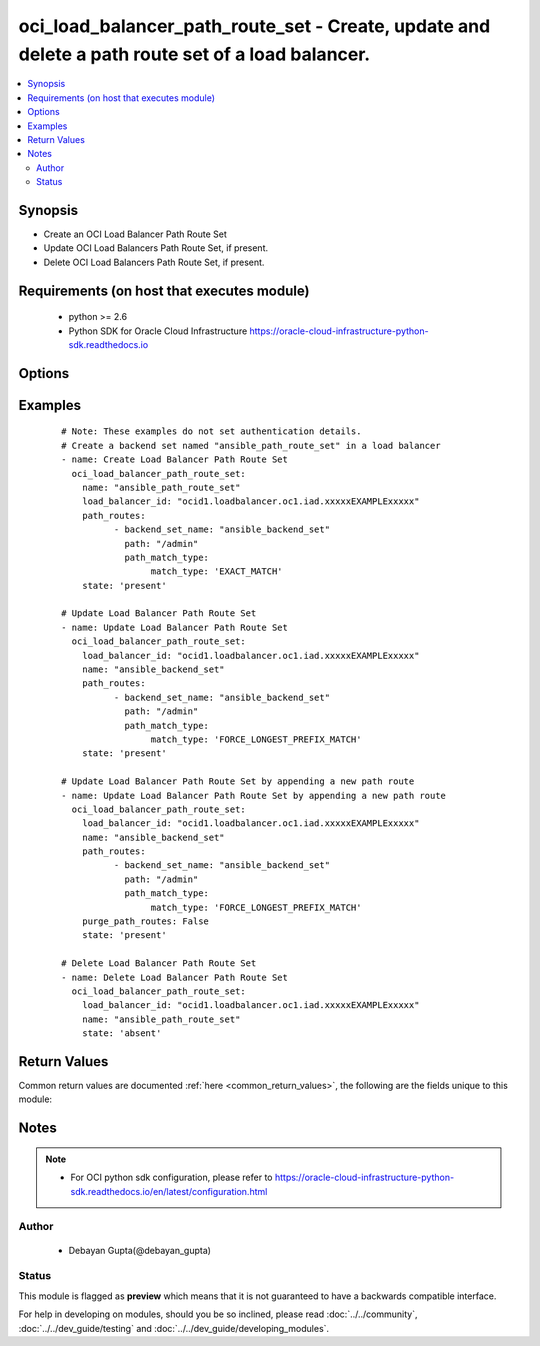 .. _oci_load_balancer_path_route_set:


oci_load_balancer_path_route_set - Create, update and delete a path route set of a load balancer.
+++++++++++++++++++++++++++++++++++++++++++++++++++++++++++++++++++++++++++++++++++++++++++++++++

.. versionadded:: 2.x




.. contents::
   :local:
   :depth: 2


Synopsis
--------


* Create an OCI Load Balancer Path Route Set
* Update OCI Load Balancers Path Route Set, if present.
* Delete OCI Load Balancers Path Route Set, if present.



Requirements (on host that executes module)
-------------------------------------------

  * python >= 2.6
  * Python SDK for Oracle Cloud Infrastructure https://oracle-cloud-infrastructure-python-sdk.readthedocs.io



Options
-------

.. raw:: html

    <table border=1 cellpadding=4>

    <tr>
    <th class="head">parameter</th>
    <th class="head">required</th>
    <th class="head">default</th>
    <th class="head">choices</th>
    <th class="head">comments</th>
    </tr>

    <tr>
    <td>api_user<br/><div style="font-size: small;"></div></td>
    <td>no</td>
    <td></td>
    <td></td>
    <td>
        <div>The OCID of the user, on whose behalf, OCI APIs are invoked. If not set, then the value of the OCI_USER_OCID environment variable, if any, is used. This option is required if the user is not specified through a configuration file (See <code>config_file_location</code>). To get the user's OCID, please refer <a href='https://docs.us-phoenix-1.oraclecloud.com/Content/API/Concepts/apisigningkey.htm'>https://docs.us-phoenix-1.oraclecloud.com/Content/API/Concepts/apisigningkey.htm</a>.</div>
    </td>
    </tr>

    <tr>
    <td>api_user_fingerprint<br/><div style="font-size: small;"></div></td>
    <td>no</td>
    <td></td>
    <td></td>
    <td>
        <div>Fingerprint for the key pair being used. If not set, then the value of the OCI_USER_FINGERPRINT environment variable, if any, is used. This option is required if the key fingerprint is not specified through a configuration file (See <code>config_file_location</code>). To get the key pair's fingerprint value please refer <a href='https://docs.us-phoenix-1.oraclecloud.com/Content/API/Concepts/apisigningkey.htm'>https://docs.us-phoenix-1.oraclecloud.com/Content/API/Concepts/apisigningkey.htm</a>.</div>
    </td>
    </tr>

    <tr>
    <td>api_user_key_file<br/><div style="font-size: small;"></div></td>
    <td>no</td>
    <td></td>
    <td></td>
    <td>
        <div>Full path and filename of the private key (in PEM format). If not set, then the value of the OCI_USER_KEY_FILE variable, if any, is used. This option is required if the private key is not specified through a configuration file (See <code>config_file_location</code>). If the key is encrypted with a pass-phrase, the <code>api_user_key_pass_phrase</code> option must also be provided.</div>
    </td>
    </tr>

    <tr>
    <td>api_user_key_pass_phrase<br/><div style="font-size: small;"></div></td>
    <td>no</td>
    <td></td>
    <td></td>
    <td>
        <div>Passphrase used by the key referenced in <code>api_user_key_file</code>, if it is encrypted. If not set, then the value of the OCI_USER_KEY_PASS_PHRASE variable, if any, is used. This option is required if the key passphrase is not specified through a configuration file (See <code>config_file_location</code>).</div>
    </td>
    </tr>

    <tr>
    <td>config_file_location<br/><div style="font-size: small;"></div></td>
    <td>no</td>
    <td></td>
    <td></td>
    <td>
        <div>Path to configuration file. If not set then the value of the OCI_CONFIG_FILE environment variable, if any, is used. Otherwise, defaults to ~/.oci/config.</div>
    </td>
    </tr>

    <tr>
    <td>config_profile_name<br/><div style="font-size: small;"></div></td>
    <td>no</td>
    <td>DEFAULT</td>
    <td></td>
    <td>
        <div>The profile to load from the config file referenced by <code>config_file_location</code>. If not set, then the value of the OCI_CONFIG_PROFILE environment variable, if any, is used. Otherwise, defaults to the &quot;DEFAULT&quot; profile in <code>config_file_location</code>.</div>
    </td>
    </tr>

    <tr>
    <td>load_balancer_id<br/><div style="font-size: small;"></div></td>
    <td>yes</td>
    <td></td>
    <td></td>
    <td>
        <div>Identifier of the Load Balancer. Mandatory for create,delete and update.</div>
        </br><div style="font-size: small;">aliases: id</div>
    </td>
    </tr>

    <tr>
    <td>name<br/><div style="font-size: small;"></div></td>
    <td>no</td>
    <td></td>
    <td></td>
    <td>
        <div>The name for this set of path route rules. It must be unique and it can not be changed.</div>
    </td>
    </tr>

    <tr>
    <td rowspan="2">path_routes<br/><div style="font-size: small;"></div></td>
    <td>no</td>
    <td></td>
    <td></td>
    <td>
        <div>The set of path route rules. Mandatory for create and update.</div>
    </tr>

    <tr>
    <td colspan="5">
        <table border=1 cellpadding=4>
        <caption><b>Dictionary object path_routes</b></caption>

        <tr>
        <th class="head">parameter</th>
        <th class="head">required</th>
        <th class="head">default</th>
        <th class="head">choices</th>
        <th class="head">comments</th>
        </tr>

        <tr>
        <td>path<br/><div style="font-size: small;"></div></td>
        <td>yes</td>
        <td></td>
        <td></td>
        <td>
        <div>The path string to match against the incoming URI path. - Path strings are case-insensitive. - Asterisk (*) wildcards are not supported. - Regular expressions are not supported.</div>
        </td>
        </tr>

        <tr>
        <td>backend_set_name<br/><div style="font-size: small;"></div></td>
        <td>yes</td>
        <td></td>
        <td></td>
        <td>
        <div>The name of the target backend set for requests where the incoming URI matches the specified path.</div>
        </td>
        </tr>

        <tr>
        <td>path_match_type<br/><div style="font-size: small;"></div></td>
        <td>yes</td>
        <td></td>
        <td></td>
        <td>
        <div>The type of matching to apply to incoming URIs. This should be a dict/hash that consists of the key [match_type describes how the load balancing service compares a PathRoute object's path string against the incoming URI. The choices for the value are EXACT_MATCH, FORCE_LONGEST_PREFIX_MATCH, PREFIX_MATCH, SUFFIX_MATCH. required - true]</div>
        </td>
        </tr>

        </table>

    </td>
    </tr>
    </td>
    </tr>

    <tr>
    <td>purge_path_routes<br/><div style="font-size: small;"></div></td>
    <td>no</td>
    <td>yes</td>
    <td><ul><li>yes</li><li>no</li></ul></td>
    <td>
        <div>Purge any Path Route in the  Path Route Set named <em>name</em> that is not specified in <em>path_routes</em>. This is only applicable in case of updating path route set.If <em>purge_path_routes=no</em>, provided path_routes would be appended to existing path_routes.</div>
    </td>
    </tr>

    <tr>
    <td>region<br/><div style="font-size: small;"></div></td>
    <td>no</td>
    <td></td>
    <td></td>
    <td>
        <div>The Oracle Cloud Infrastructure region to use for all OCI API requests. If not set, then the value of the OCI_REGION variable, if any, is used. This option is required if the region is not specified through a configuration file (See <code>config_file_location</code>). Please refer to <a href='https://docs.us-phoenix-1.oraclecloud.com/Content/General/Concepts/regions.htm'>https://docs.us-phoenix-1.oraclecloud.com/Content/General/Concepts/regions.htm</a> for more information on OCI regions.</div>
    </td>
    </tr>

    <tr>
    <td>state<br/><div style="font-size: small;"></div></td>
    <td>no</td>
    <td>present</td>
    <td><ul><li>present</li><li>absent</li></ul></td>
    <td>
        <div>Create,update or delete Load Balancer Path Route Set. For <em>state=present</em>, if it does not exists, it gets created. If exists, it gets updated.</div>
    </td>
    </tr>

    <tr>
    <td>tenancy<br/><div style="font-size: small;"></div></td>
    <td>no</td>
    <td></td>
    <td></td>
    <td>
        <div>OCID of your tenancy. If not set, then the value of the OCI_TENANCY variable, if any, is used. This option is required if the tenancy OCID is not specified through a configuration file (See <code>config_file_location</code>). To get the tenancy OCID, please refer <a href='https://docs.us-phoenix-1.oraclecloud.com/Content/API/Concepts/apisigningkey.htm'>https://docs.us-phoenix-1.oraclecloud.com/Content/API/Concepts/apisigningkey.htm</a></div>
    </td>
    </tr>

    </table>
    </br>

Examples
--------

 ::

    
    # Note: These examples do not set authentication details.
    # Create a backend set named "ansible_path_route_set" in a load balancer
    - name: Create Load Balancer Path Route Set
      oci_load_balancer_path_route_set:
        name: "ansible_path_route_set"
        load_balancer_id: "ocid1.loadbalancer.oc1.iad.xxxxxEXAMPLExxxxx"
        path_routes:
              - backend_set_name: "ansible_backend_set"
                path: "/admin"
                path_match_type:
                     match_type: 'EXACT_MATCH'
        state: 'present'

    # Update Load Balancer Path Route Set
    - name: Update Load Balancer Path Route Set
      oci_load_balancer_path_route_set:
        load_balancer_id: "ocid1.loadbalancer.oc1.iad.xxxxxEXAMPLExxxxx"
        name: "ansible_backend_set"
        path_routes:
              - backend_set_name: "ansible_backend_set"
                path: "/admin"
                path_match_type:
                     match_type: 'FORCE_LONGEST_PREFIX_MATCH'
        state: 'present'

    # Update Load Balancer Path Route Set by appending a new path route
    - name: Update Load Balancer Path Route Set by appending a new path route
      oci_load_balancer_path_route_set:
        load_balancer_id: "ocid1.loadbalancer.oc1.iad.xxxxxEXAMPLExxxxx"
        name: "ansible_backend_set"
        path_routes:
              - backend_set_name: "ansible_backend_set"
                path: "/admin"
                path_match_type:
                     match_type: 'FORCE_LONGEST_PREFIX_MATCH'
        purge_path_routes: False
        state: 'present'

    # Delete Load Balancer Path Route Set
    - name: Delete Load Balancer Path Route Set
      oci_load_balancer_path_route_set:
        load_balancer_id: "ocid1.loadbalancer.oc1.iad.xxxxxEXAMPLExxxxx"
        name: "ansible_path_route_set"
        state: 'absent'


Return Values
-------------

Common return values are documented :ref:`here <common_return_values>`, the following are the fields unique to this module:

.. raw:: html

    <table border=1 cellpadding=4>

    <tr>
    <th class="head">name</th>
    <th class="head">description</th>
    <th class="head">returned</th>
    <th class="head">type</th>
    <th class="head">sample</th>
    </tr>

    <tr>
    <td>path_route_set</td>
    <td>
        <div>Attributes of the created/updated Load Balancer Path Route Set. For delete, deleted Load Balancer Path Route Set description will be returned.</div>
    </td>
    <td align=center>success</td>
    <td align=center>complex</td>
    <td align=center>{'name': 'ansible_path_route_set', 'path_routes': [{'path': '/admin', 'backend_set_name': 'ansible_backend_set', 'path_match_type': {'match_type': 'EXACT_MATCH'}}]}</td>
    </tr>

    <tr>
    <td>contains:</td>
    <td colspan=4>
        <table border=1 cellpadding=2>

        <tr>
        <th class="head">name</th>
        <th class="head">description</th>
        <th class="head">returned</th>
        <th class="head">type</th>
        <th class="head">sample</th>
        </tr>

        <tr>
        <td>path_routes</td>
        <td>
            <div>The set of path route rules.</div>
        </td>
        <td align=center>always</td>
        <td align=center>list</td>
        <td align=center>[{'path': '/admin', 'backend_set_name': 'ansible_backend_set', 'path_match_type': {'match_type': 'EXACT_MATCH'}}]</td>
        </tr>

        <tr>
        <td>name</td>
        <td>
            <div>Name assigned to the Load Balancer Path Route Set during creation</div>
        </td>
        <td align=center>always</td>
        <td align=center>string</td>
        <td align=center>ansible_path_route_set</td>
        </tr>

        </table>
    </td>
    </tr>

    </table>
    </br>
    </br>


Notes
-----

.. note::
    - For OCI python sdk configuration, please refer to https://oracle-cloud-infrastructure-python-sdk.readthedocs.io/en/latest/configuration.html


Author
~~~~~~

    * Debayan Gupta(@debayan_gupta)




Status
~~~~~~

This module is flagged as **preview** which means that it is not guaranteed to have a backwards compatible interface.



For help in developing on modules, should you be so inclined, please read :doc:`../../community`, :doc:`../../dev_guide/testing` and :doc:`../../dev_guide/developing_modules`.
